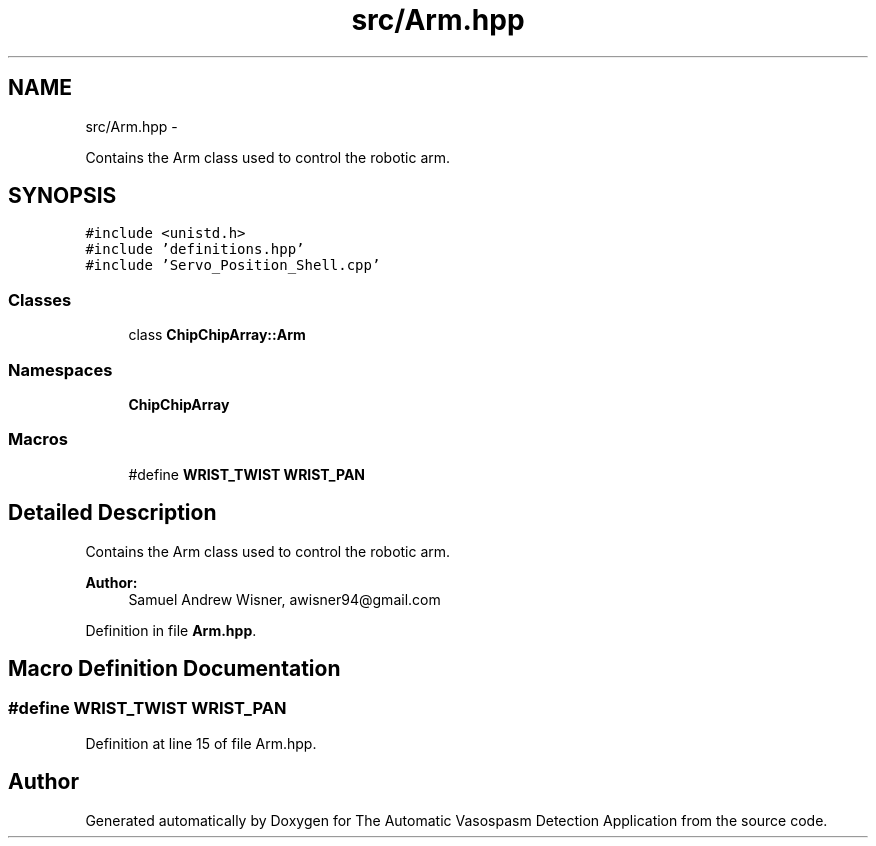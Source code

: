 .TH "src/Arm.hpp" 3 "Fri Apr 22 2016" "The Automatic Vasospasm Detection Application" \" -*- nroff -*-
.ad l
.nh
.SH NAME
src/Arm.hpp \- 
.PP
Contains the Arm class used to control the robotic arm\&.  

.SH SYNOPSIS
.br
.PP
\fC#include <unistd\&.h>\fP
.br
\fC#include 'definitions\&.hpp'\fP
.br
\fC#include 'Servo_Position_Shell\&.cpp'\fP
.br

.SS "Classes"

.in +1c
.ti -1c
.RI "class \fBChipChipArray::Arm\fP"
.br
.in -1c
.SS "Namespaces"

.in +1c
.ti -1c
.RI " \fBChipChipArray\fP"
.br
.in -1c
.SS "Macros"

.in +1c
.ti -1c
.RI "#define \fBWRIST_TWIST\fP   \fBWRIST_PAN\fP"
.br
.in -1c
.SH "Detailed Description"
.PP 
Contains the Arm class used to control the robotic arm\&. 


.PP
\fBAuthor:\fP
.RS 4
Samuel Andrew Wisner, awisner94@gmail.com 
.RE
.PP

.PP
Definition in file \fBArm\&.hpp\fP\&.
.SH "Macro Definition Documentation"
.PP 
.SS "#define WRIST_TWIST   \fBWRIST_PAN\fP"

.PP
Definition at line 15 of file Arm\&.hpp\&.
.SH "Author"
.PP 
Generated automatically by Doxygen for The Automatic Vasospasm Detection Application from the source code\&.
